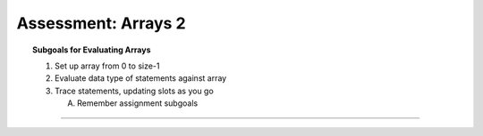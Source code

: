 Assessment: Arrays 2
---------------------------------------------

.. qnum::
   :prefix: Q
   :start: 1

    
.. topic:: Subgoals for Evaluating Arrays

   1. Set up array from 0 to size-1 


   2. Evaluate data type of statements against array


   3. Trace statements, updating slots as you go 
       
      A. Remember assignment subgoals 
   

-----------------------------------------------------------------------------------------------------------------------------------------------------

.. timed:: assess-arrays-2
   :nofeedback:
   
   
   .. mchoice:: assess-arrays-2-1
      :answer_a: I only
      :answer_b: II only
      :answer_c: III only
      :answer_d: II and III
      :answer_e: I, II, and III
      :correct: e
      
      The following code segments are supposed to find the maximum value in an array of integers. Assuming that the array ``arr`` has been declared and contains valid integer values, which of the following code segments will correctly assign the maximum value in the array to the variable ``max``?
      
      .. figure:: Figures/assess-arrays-2-q1.png
         :alt: answers for Q1
         
         
   .. mchoice:: assess-arrays-2-2
      :answer_a: The largest value in arr occurs only once and is in arr[0].
      :answer_b: The largest value in arr occurs only once and is in arr[arr.length-1].
      :answer_c: The largest value in arr is negative.
      :answer_d: The largest value in arr is 0.
      :answer_e: The largest value in arr occurs more than once.
      :correct: c
      
      The following code is intended to store the largest value in the integer array arr in the variable maxVal. Which of the following best describes the conditions under which the code will not work as intended?
      
      .. code-block:: java
      
         int maxVal = 0;
         for (int val : arr) {
            if (val > maxVal)
               maxVal = val;
         }


   .. mchoice:: assess-arrays-2-3
      :answer_a: I only
      :answer_b: II only
      :answer_c: III only
      :answer_d: I and III only
      :answer_e: II and III only
      :correct: d
      
      The following code is intended to store the sum of all the values in the integer array ``arr`` in the variable ``total``. Which of the following code segments can be used to replace ``/* missing code */`` so that the code works as intended?
      
      .. code-block:: java
      
         int total = 0;
         /* missing code */
         System.out.println(total);
      
      .. figure:: Figures/assess-arrays-2-q3.png
         :alt: answers for Q3
   
   
   .. mchoice:: assess-arrays-2-4
      :answer_a: Prints the maximum value that occurs in the array nums
      :answer_b: Prints the index of the maximum value that occurs in the array nums
      :answer_c: Prints the number of times that the maximum value occurs in the array nums
      :answer_d: Prints the value that occurs most often in the array nums  
      :answer_e: Prints the index of the value that occurs the most often in the array nums
      :correct: e
      
      Assuming that ``nums`` has been declared and initialized as an array of integer values, which of the following best describes what this code does?
      
      .. code-block:: java
      
         int index = 0;
         int count = 0;
         int m = -1;
         for (int outer = 0; outer < nums.length; outer++) {
            count = 0;
            for (int inner = outer + 1; inner < nums.length; inner++) {
               if (nums[outer] == nums[inner])
                  count++;
            }
            if (count > m) {
               index = outer;
               m = count;
            }
         } // end outer for
         System.out.println(index);
